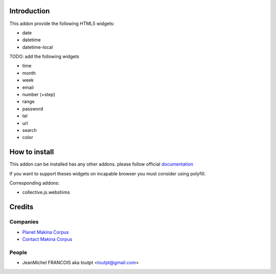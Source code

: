 Introduction
============

This addon provide the following HTML5 widgets:

* date
* datetime
* datetime-local


TODO: add the following widgets

* time
* month
* week
* email
* number (+step)
* range
* password
* tel
* url
* search
* color


How to install
==============

This addon can be installed has any other addons. please follow official
documentation_

If you want to support theses widgets on incapable browser you must consider
using polyfill.

Corresponding addons:

* collective.js.webshims


Credits
=======

Companies
---------

* `Planet Makina Corpus <http://www.makina-corpus.org>`_
* `Contact Makina Corpus <mailto:python@makina-corpus.org>`_

People
------

- JeanMichel FRANCOIS aka toutpt <toutpt@gmail.com>

.. _documentation: http://plone.org/documentation/kb/installing-add-ons-quick-how-to
